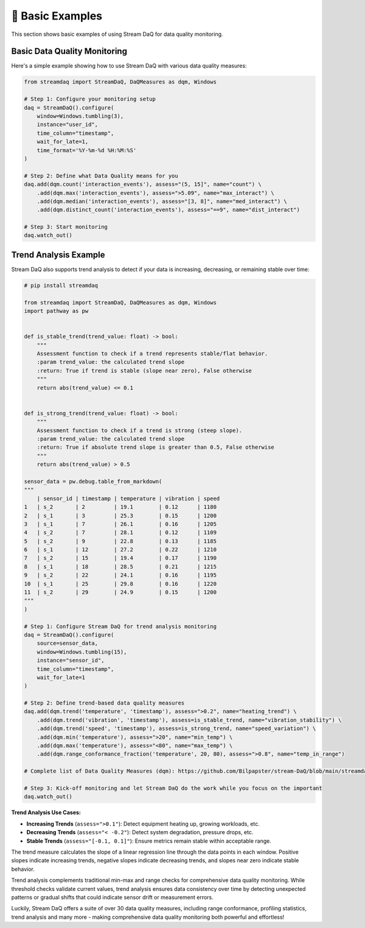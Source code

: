 👶 Basic Examples
===================

This section shows basic examples of using Stream DaQ for data quality monitoring.

Basic Data Quality Monitoring
------------------------------

Here's a simple example showing how to use Stream DaQ with various data quality measures:

.. code-block:: python

    from streamdaq import StreamDaQ, DaQMeasures as dqm, Windows

    # Step 1: Configure your monitoring setup
    daq = StreamDaQ().configure(
        window=Windows.tumbling(3),
        instance="user_id",
        time_column="timestamp",
        wait_for_late=1,
        time_format='%Y-%m-%d %H:%M:%S'
    )

    # Step 2: Define what Data Quality means for you
    daq.add(dqm.count('interaction_events'), assess="(5, 15]", name="count") \
        .add(dqm.max('interaction_events'), assess=">5.09", name="max_interact") \
        .add(dqm.median('interaction_events'), assess="[3, 8]", name="med_interact") \
        .add(dqm.distinct_count('interaction_events'), assess="==9", name="dist_interact")

    # Step 3: Start monitoring
    daq.watch_out()

Trend Analysis Example
----------------------

Stream DaQ also supports trend analysis to detect if your data is increasing, decreasing, or remaining stable over time:

.. code-block:: python

    # pip install streamdaq

    from streamdaq import StreamDaQ, DaQMeasures as dqm, Windows
    import pathway as pw


    def is_stable_trend(trend_value: float) -> bool:
        """
        Assessment function to check if a trend represents stable/flat behavior.
        :param trend_value: the calculated trend slope
        :return: True if trend is stable (slope near zero), False otherwise
        """
        return abs(trend_value) <= 0.1


    def is_strong_trend(trend_value: float) -> bool:
        """
        Assessment function to check if a trend is strong (steep slope).
        :param trend_value: the calculated trend slope  
        :return: True if absolute trend slope is greater than 0.5, False otherwise
        """
        return abs(trend_value) > 0.5

    sensor_data = pw.debug.table_from_markdown(
    """
        | sensor_id | timestamp | temperature | vibration | speed
    1   | s_2       | 2         | 19.1        | 0.12      | 1180
    2   | s_1       | 3         | 25.3        | 0.15      | 1200
    3   | s_1       | 7         | 26.1        | 0.16      | 1205
    4   | s_2       | 7         | 28.1        | 0.12      | 1109
    5   | s_2       | 9         | 22.8        | 0.13      | 1185
    6   | s_1       | 12        | 27.2        | 0.22      | 1210
    7   | s_2       | 15        | 19.4        | 0.17      | 1190
    8   | s_1       | 18        | 28.5        | 0.21      | 1215
    9   | s_2       | 22        | 24.1        | 0.16      | 1195
    10  | s_1       | 25        | 29.8        | 0.16      | 1220
    11  | s_2       | 29        | 24.9        | 0.15      | 1200
    """
    )

    # Step 1: Configure Stream DaQ for trend analysis monitoring
    daq = StreamDaQ().configure(
        source=sensor_data,
        window=Windows.tumbling(15),
        instance="sensor_id",
        time_column="timestamp",
        wait_for_late=1
    )

    # Step 2: Define trend-based data quality measures
    daq.add(dqm.trend('temperature', 'timestamp'), assess=">0.2", name="heating_trend") \
        .add(dqm.trend('vibration', 'timestamp'), assess=is_stable_trend, name="vibration_stability") \
        .add(dqm.trend('speed', 'timestamp'), assess=is_strong_trend, name="speed_variation") \
        .add(dqm.min('temperature'), assess=">20", name="min_temp") \
        .add(dqm.max('temperature'), assess="<80", name="max_temp") \
        .add(dqm.range_conformance_fraction('temperature', 20, 80), assess=">0.8", name="temp_in_range")

    # Complete list of Data Quality Measures (dqm): https://github.com/Bilpapster/stream-DaQ/blob/main/streamdaq/DaQMeasures.py

    # Step 3: Kick-off monitoring and let Stream DaQ do the work while you focus on the important
    daq.watch_out()

**Trend Analysis Use Cases:**

- **Increasing Trends** (``assess=">0.1"``): Detect equipment heating up, growing workloads, etc.
- **Decreasing Trends** (``assess="< -0.2"``): Detect system degradation, pressure drops, etc.  
- **Stable Trends** (``assess="[-0.1, 0.1]"``): Ensure metrics remain stable within acceptable range.

The trend measure calculates the slope of a linear regression line through the data points in each window. Positive slopes indicate increasing trends, negative slopes indicate decreasing trends, and slopes near zero indicate stable behavior.

Trend analysis complements traditional min-max and range checks for comprehensive data quality monitoring. While threshold checks validate current values, trend analysis ensures data consistency over time by detecting unexpected patterns or gradual shifts that could indicate sensor drift or measurement errors.

Luckily, Stream DaQ offers a suite of over 30 data quality measures, including range conformance, profiling statistics, trend analysis and many more - making comprehensive data quality monitoring both powerful and effortless!
